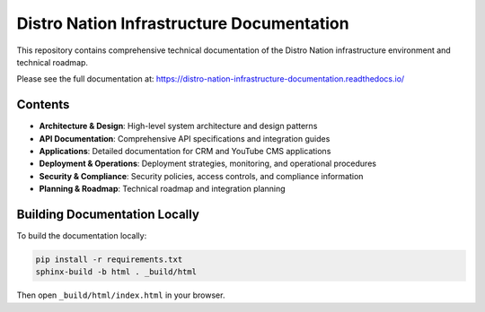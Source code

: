 Distro Nation Infrastructure Documentation
================================================

This repository contains comprehensive technical documentation of the Distro Nation infrastructure environment and technical roadmap.

Please see the full documentation at: https://distro-nation-infrastructure-documentation.readthedocs.io/

Contents
--------

* **Architecture & Design**: High-level system architecture and design patterns
* **API Documentation**: Comprehensive API specifications and integration guides
* **Applications**: Detailed documentation for CRM and YouTube CMS applications
* **Deployment & Operations**: Deployment strategies, monitoring, and operational procedures
* **Security & Compliance**: Security policies, access controls, and compliance information
* **Planning & Roadmap**: Technical roadmap and integration planning

Building Documentation Locally
-----------------------------

To build the documentation locally:

.. code-block:: bash

    pip install -r requirements.txt
    sphinx-build -b html . _build/html
    
Then open ``_build/html/index.html`` in your browser.